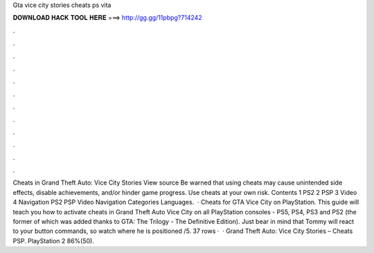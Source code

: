 Gta vice city stories cheats ps vita

𝐃𝐎𝐖𝐍𝐋𝐎𝐀𝐃 𝐇𝐀𝐂𝐊 𝐓𝐎𝐎𝐋 𝐇𝐄𝐑𝐄 ===> http://gg.gg/11pbpg?714242

.

.

.

.

.

.

.

.

.

.

.

.

Cheats in Grand Theft Auto: Vice City Stories View source Be warned that using cheats may cause unintended side effects, disable achievements, and/or hinder game progress. Use cheats at your own risk. Contents 1 PS2 2 PSP 3 Video 4 Navigation PS2 PSP Video Navigation Categories Languages.  · Cheats for GTA Vice City on PlayStation. This guide will teach you how to activate cheats in Grand Theft Auto Vice City on all PlayStation consoles - PS5, PS4, PS3 and PS2 (the former of which was added thanks to GTA: The Trilogy - The Definitive Edition). Just bear in mind that Tommy will react to your button commands, so watch where he is positioned /5. 37 rows ·  · Grand Theft Auto: Vice City Stories – Cheats PSP. PlayStation 2 86%(50).